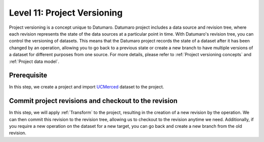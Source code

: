 ============================
Level 11: Project Versioning
============================

Project versioning is a concept unique to Datumaro. Datumaro project includes a data source and revision tree,
where each revision represents the state of the data sources at a particular point in time.
With Datumaro's revision tree, you can control the versioning of datasets.
This means that the Datumaro project records the state of a dataset after it has been changed by an operation,
allowing you to go back to a previous state or create a new branch to have multiple versions of a dataset for different purposes from one source.
For more details, please refer to :ref:`Project versioning concepts` and :ref:`Project data model`.

Prerequisite
============

In this step, we create a project and import `UCMerced <http://weegee.vision.ucmerced.edu/datasets/landuse.html>`_ dataset to the project.

.. tab-set::

  .. tab-item:: ProjectCLI

    At first, we created a project and import the dataset.

    .. code-block:: bash

        # Create a workspace and download UCMerced dataset
        mkdir -p ~/ws_datum/project
        cd ~/ws_datum
        datum download get -i tfds:uc_merced -o ./uc_merced -- --save-media

        # Create a project and import the dataset
        cd project
        datum project create
        datum project import -n my-dataset -f imagenet_txt ../uc_merced

        # Commit change
        datum project commit -m "Add my-dataset"
        datum project dinfo

    You can see that the project successfully imports the dataset.

    .. code-block:: console

        length: 2100
        categories: label
        label:
            count: 21
            labels: agricultural, airplane, baseballdiamond, beach, buildings, chaparral, denseresidential, forest, freeway, golfcourse (and 11 more)
        subsets: train
        'default':
            length: 2100
            categories: label
            label:
                count: 21
                labels: agricultural, airplane, baseballdiamond, beach, buildings, chaparral, denseresidential, forest, freeway, golfcourse (and 11 more)

    You can check the revision history in the project by using the following commands.

    .. code-block:: bash

        datum project log

    It will shows the revision history as follows.

    .. code-block:: console

        c02ec1959c48d65d9558bad15108fe546ed2e4de Add my-dataset
        680d0437b86a99cc1e3b402bd47b87d3700b8387 Initial commit

Commit project revisions and checkout to the revision
=====================================================

In this step, we will apply :ref:`Transform` to the project, resulting in the creation of a new revision by the operation.
We can then commit this revision to the revision tree, allowing us to checkout to the revision anytime we need.
Additionally, if you require a new operation on the dataset for a new target, you can go back and create a new branch from the old revision.

.. tab-set::

  .. tab-item:: ProjectCLI

    At first, we split the dataset into "train" and "test" subsets and commit the change into the revision tree.

    .. code-block:: bash

        datum project transform -t random_split
        datum project commit -m "Split train-test"
        datum project dinfo --all

    You can see that your dataset is successfully splitted into "train" and "subset".

    .. code-block:: console

        length: 2100
        categories: label
        label:
            count: 21
            labels: agricultural, airplane, baseballdiamond, beach, buildings, chaparral, denseresidential, forest, freeway, golfcourse, harbor, intersection, mediumresidential, mobilehomepark, overpass, parkinglot, river, runway, sparseresidential, storagetanks, tenniscourt
        subsets: test, train
        'test':
            length: 693
            categories: label
            label:
                count: 21
                labels: agricultural, airplane, baseballdiamond, beach, buildings, chaparral, denseresidential, forest, freeway, golfcourse, harbor, intersection, mediumresidential, mobilehomepark, overpass, parkinglot, river, runway, sparseresidential, storagetanks, tenniscourt
        'train':
            length: 1407
            categories: label
            label:
                count: 21
                labels: agricultural, airplane, baseballdiamond, beach, buildings, chaparral, denseresidential, forest, freeway, golfcourse, harbor, intersection, mediumresidential, mobilehomepark, overpass, parkinglot, river, runway, sparseresidential, storagetanks, tenniscourt

    The revision history is also changed by your commit.

    .. code-block:: bash

        datum project log

    .. code-block:: console

        a0fdbbc6da25e5104ff927a321216affbb31fb75 Split train-test
        c02ec1959c48d65d9558bad15108fe546ed2e4de Add my-dataset
        680d0437b86a99cc1e3b402bd47b87d3700b8387 Initial commit

    This time, we can go back to the old revision to create another branch in the dataset.

    .. code-block:: bash

        # Checkout to the time when we added "my-dataset"
        datum project checkout c02ec1959c48d65d9558bad15108fe546ed2e4de
        datum project transform -t remap_labels -- -l airplane:airport -l runway:airport
        datum project commit -m "Remap labels airplane,runway -> airport"

    .. code-block:: bash

        datum project dinfo --all

    Now, we have a different label categories ("airport" is added) but our dataset only has "train" subset since we go back to the old revision.

    .. code-block:: console

        length: 2100
        categories: label
        label:
            count: 20
            labels: agricultural, airport, baseballdiamond, beach, buildings, chaparral, denseresidential, forest, freeway, golfcourse, harbor, intersection, mediumresidential, mobilehomepark, overpass, parkinglot, river, sparseresidential, storagetanks, tenniscourt
        subsets: train
        'train':
            length: 2100
            categories: label
            label:
                count: 20
                labels: agricultural, airport, baseballdiamond, beach, buildings, chaparral, denseresidential, forest, freeway, golfcourse, harbor, intersection, mediumresidential, mobilehomepark, overpass, parkinglot, river, sparseresidential, storagetanks, tenniscourt

    You can see that the revision history is also updated.

    .. code-block:: bash

        datum project log

    .. code-block:: console

        e8e9c55b20992e48adf85f77753b52aba600abac Remap labels airplane,runway -> airport
        c02ec1959c48d65d9558bad15108fe546ed2e4de Add my-dataset
        680d0437b86a99cc1e3b402bd47b87d3700b8387 Initial commit

    Lastly, you can move to the other revision by the checkout command anytime you want.

    .. code-block:: bash

        # Checkout to the train-test split revision
        datum project checkout a0fdbbc6da25e5104ff927a321216affbb31fb75
        datum project log

    .. code-block:: console

        a0fdbbc6da25e5104ff927a321216affbb31fb75 Split train-test
        c02ec1959c48d65d9558bad15108fe546ed2e4de Add my-dataset
        680d0437b86a99cc1e3b402bd47b87d3700b8387 Initial commit
